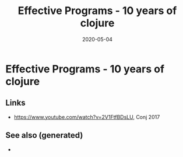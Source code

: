#+TITLE: Effective Programs - 10 years of clojure
#+OPTIONS: toc:nil
#+ROAM_ALIAS: effective-programs-10-years-of-clojure
#+ROAM_TAGS: effective-programs-10-years-of-clojure rich-hickey
#+DATE: 2020-05-04

* Effective Programs - 10 years of clojure

** Links

- https://www.youtube.com/watch?v=2V1FtfBDsLU, Conj 2017


** See also (generated)

   - 

